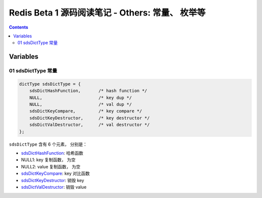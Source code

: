 ##############################################################################
Redis Beta 1 源码阅读笔记 - Others: 常量、 枚举等
##############################################################################

.. contents::

******************************************************************************
Variables
******************************************************************************

.. _sdsDictType-var:
.. sdsDictType-var

01 sdsDictType 常量
==============================================================================

.. code-block:: c 

    dictType sdsDictType = {
        sdsDictHashFunction,       /* hash function */
        NULL,                      /* key dup */
        NULL,                      /* val dup */
        sdsDictKeyCompare,         /* key compare */
        sdsDictKeyDestructor,      /* key destructor */
        sdsDictValDestructor,      /* val destructor */
    };

``sdsDictType`` 含有 6 个元素， 分别是：

- sdsDictHashFunction_: 哈希函数
- NULL1: key 复制函数， 为空
- NULL2: value 复制函数， 为空
- sdsDictKeyCompare_: key 对比函数
- sdsDictKeyDestructor_: 销毁 key
- sdsDictValDestructor_: 销毁 value 

.. _sdsDictHashFunction: beta-1-functions.rst#sdsDictHashFunction-func
.. _sdsDictKeyCompare: beta-1-functions.rst#sdsDictKeyCompare-func
.. _sdsDictKeyDestructor: beta-1-functions.rst#sdsDictKeyDestructor-func
.. _sdsDictValDestructor: beta-1-functions.rst#sdsDictValDestructor-func

